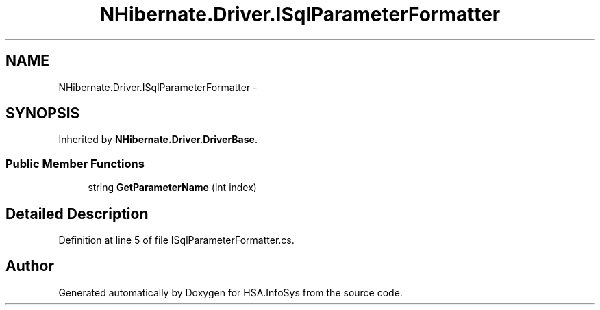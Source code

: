 .TH "NHibernate.Driver.ISqlParameterFormatter" 3 "Fri Jul 5 2013" "Version 1.0" "HSA.InfoSys" \" -*- nroff -*-
.ad l
.nh
.SH NAME
NHibernate.Driver.ISqlParameterFormatter \- 
.SH SYNOPSIS
.br
.PP
.PP
Inherited by \fBNHibernate\&.Driver\&.DriverBase\fP\&.
.SS "Public Member Functions"

.in +1c
.ti -1c
.RI "string \fBGetParameterName\fP (int index)"
.br
.in -1c
.SH "Detailed Description"
.PP 
Definition at line 5 of file ISqlParameterFormatter\&.cs\&.

.SH "Author"
.PP 
Generated automatically by Doxygen for HSA\&.InfoSys from the source code\&.
